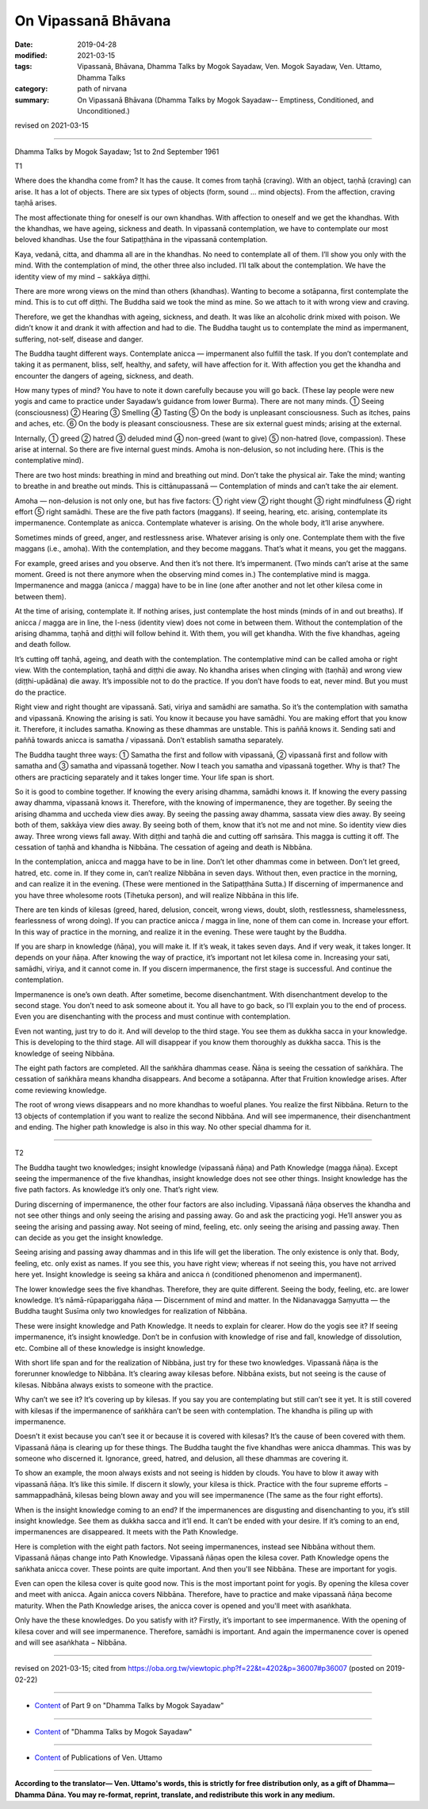 ==========================================
On Vipassanā Bhāvana
==========================================

:date: 2019-04-28
:modified: 2021-03-15
:tags: Vipassanā, Bhāvana, Dhamma Talks by Mogok Sayadaw, Ven. Mogok Sayadaw, Ven. Uttamo, Dhamma Talks
:category: path of nirvana
:summary: On Vipassanā Bhāvana (Dhamma Talks by Mogok Sayadaw-- Emptiness, Conditioned, and Unconditioned.)

revised on 2021-03-15

------

Dhamma Talks by Mogok Sayadaw; 1st to 2nd September 1961

T1

Where does the khandha come from? It has the cause. It comes from taṇhā (craving). With an object, taṇhā (craving) can arise. It has a lot of objects. There are six types of objects (form, sound … mind objects). From the affection, craving taṇhā arises. 

The most affectionate thing for oneself is our own khandhas. With affection to oneself and we get the khandhas. With the khandhas, we have ageing, sickness and death. In vipassanā contemplation, we have to contemplate our most beloved khandhas. Use the four Satipaṭṭhāna in the vipassanā contemplation. 

Kaya, vedanā, citta, and dhamma all are in the khandhas. No need to contemplate all of them. I’ll show you only with the mind. With the contemplation of mind, the other three also included. I’ll talk about the contemplation. We have the identity view of my mind − sakkāya diṭṭhi. 

There are more wrong views on the mind than others (khandhas). Wanting to become a sotāpanna, first contemplate the mind. This is to cut off diṭṭhi. The Buddha said we took the mind as mine. So we attach to it with wrong view and craving. 

Therefore, we get the khandhas with ageing, sickness, and death. It was like an alcoholic drink mixed with poison. We didn’t know it and drank it with affection and had to die. The Buddha taught us to contemplate the mind as impermanent, suffering, not-self, disease and danger. 

The Buddha taught different ways. Contemplate anicca — impermanent also fulfill the task. If you don’t contemplate and taking it as permanent, bliss, self, healthy, and safety, will have affection for it. With affection you get the khandha and encounter the dangers of ageing, sickness, and death.

How many types of mind? You have to note it down carefully because you will go back. (These lay people were new yogis and came to practice under Sayadaw’s guidance from lower Burma). There are not many minds. ① Seeing (consciousness) ② Hearing ③ Smelling ④ Tasting ⑤ On the body is unpleasant consciousness. Such as itches, pains and aches, etc. ⑥ On the body is pleasant consciousness. These are six external guest minds; arising at the external. 

Internally, ① greed ② hatred ③ deluded mind ④ non-greed (want to give) ⑤ non-hatred (love, compassion). These arise at internal. So there are five internal guest minds. Amoha is non-delusion, so not including here. (This is the contemplative mind).

There are two host minds: breathing in mind and breathing out mind. Don’t take the physical air. Take the mind; wanting to breathe in and breathe out minds. This is cittānupassanā — Contemplation of minds and can’t take the air element.

Amoha — non-delusion is not only one, but has five factors: ① right view ② right thought ③ right mindfulness ④ right effort ⑤ right samādhi. These are the five path factors (maggans). If seeing, hearing, etc. arising, contemplate its impermanence. Contemplate as anicca. Contemplate whatever is arising. On the whole body, it’ll arise anywhere.

Sometimes minds of greed, anger, and restlessness arise. Whatever arising is only one. Contemplate them with the five maggans (i.e., amoha). With the contemplation, and they become maggans. That’s what it means, you get the maggans.

For example, greed arises and you observe. And then it’s not there. It’s impermanent. (Two minds can’t arise at the same moment. Greed is not there anymore when the observing mind comes in.) The contemplative mind is magga. Impermanence and magga (anicca / magga) have to be in line (one after another and not let other kilesa come in between them). 

At the time of arising, contemplate it. If nothing arises, just contemplate the host minds (minds of in and out breaths). If anicca / magga are in line, the I-ness (identity view) does not come in between them. Without the contemplation of the arising dhamma, taṇhā and diṭṭhi will follow behind it. With them, you will get khandha. With the five khandhas, ageing and death follow. 

It’s cutting off taṇhā, ageing, and death with the contemplation. The contemplative mind can be called amoha or right view. With the contemplation, taṇhā and diṭṭhi die away. No khandha arises when clinging with (taṇhā) and wrong view (diṭṭhi-upādāna) die away. It’s impossible not to do the practice. If you don’t have foods to eat, never mind. But you must do the practice. 

Right view and right thought are vipassanā. Sati, viriya and samādhi are samatha. So it’s the contemplation with samatha and vipassanā. Knowing the arising is sati. You know it because you have samādhi. You are making effort that you know it. Therefore, it includes samatha. Knowing as these dhammas are unstable. This is paññā knows it. Sending sati and paññā towards anicca is samatha / vipassanā. Don’t establish samatha separately.

The Buddha taught three ways: ① Samatha the first and follow with vipassanā, ② vipassanā first and follow with samatha and ③ samatha and vipassanā together. Now I teach you samatha and vipassanā together. Why is that? The others are practicing separately and it takes longer time. Your life span is short.

So it is good to combine together. If knowing the every arising dhamma, samādhi knows it. If knowing the every passing away dhamma, vipassanā knows it. Therefore, with the knowing of impermanence, they are together. By seeing the arising dhamma and uccheda view dies away. By seeing the passing away dhamma, sassata view dies away. By seeing both of them, sakkāya view dies away. By seeing both of them, know that it’s not me and not mine. So identity view dies away. Three wrong views fall away. With diṭṭhi and taṇhā die and cutting off saṁsāra. This magga is cutting it off. The cessation of taṇhā and khandha is Nibbāna. The cessation of ageing and death is Nibbāna. 

In the contemplation, anicca and magga have to be in line. Don’t let other dhammas come in between. Don’t let greed, hatred, etc. come in. If they come in, can’t realize Nibbāna in seven days. Without then, even practice in the morning, and can realize it in the evening. (These were mentioned in the Satipaṭṭhāna Sutta.) If discerning of impermanence and you have three wholesome roots (Tihetuka person), and will realize Nibbāna in this life. 

There are ten kinds of kilesas (greed, hared, delusion, conceit, wrong views, doubt, sloth, restlessness, shamelessness, fearlessness of wrong doing). If you can practice anicca / magga in line, none of them can come in. Increase your effort. In this way of practice in the morning, and realize it in the evening. These were taught by the Buddha. 

If you are sharp in knowledge (ñāṇa), you will make it. If it’s weak, it takes seven days. And if very weak, it takes longer. It depends on your ñāṇa. After knowing the way of practice, it’s important not let kilesa come in. Increasing your sati, samādhi, viriya, and it cannot come in. If you discern impermanence, the first stage is successful. And continue the contemplation. 

Impermanence is one’s own death. After sometime, become disenchantment. With disenchantment develop to the second stage. You don’t need to ask someone about it. You all have to go back, so I’ll explain you to the end of process. Even you are disenchanting with the process and must continue with contemplation. 

Even not wanting, just try to do it. And will develop to the third stage. You see them as dukkha sacca in your knowledge. This is developing to the third stage. All will disappear if you know them thoroughly as dukkha sacca. This is the knowledge of seeing Nibbāna. 

The eight path factors are completed. All the saṅkhāra dhammas cease. Ñāṇa is seeing the cessation of saṅkhāra. The cessation of saṅkhāra means khandha disappears. And become a sotāpanna. After that Fruition knowledge arises. After come reviewing knowledge. 

The root of wrong views disappears and no more khandhas to woeful planes. You realize the first Nibbāna. Return to the 13 objects of contemplation if you want to realize the second Nibbāna. And will see impermanence, their disenchantment and ending. The higher path knowledge is also in this way. No other special dhamma for it. 

------

T2

The Buddha taught two knowledges; insight knowledge (vipassanā ñāṇa) and Path Knowledge (magga ñāṇa). Except seeing the impermanence of the five khandhas, insight knowledge does not see other things. Insight knowledge has the five path factors. As knowledge it’s only one. That’s right view. 

During discerning of impermanence, the other four factors are also including. Vipassanā ñāṇa observes the khandha and not see other things and only seeing the arising and passing away. Go and ask the practicing yogi. He’ll answer you as seeing the arising and passing away. Not seeing of mind, feeling, etc. only seeing the arising and passing away. Then can decide as you get the insight knowledge. 

Seeing arising and passing away dhammas and in this life will get the liberation. The only existence is only that. Body, feeling, etc. only exist as names. If you see this, you have right view; whereas if not seeing this, you have not arrived here yet. Insight knowledge is seeing sa khāra and anicca ṅ (conditioned phenomenon and impermanent).

The lower knowledge sees the five khandhas. Therefore, they are quite different. Seeing the body, feeling, etc. are lower knowledge. It’s nāmā-rūpapariggaha ñāṇa — Discernment of mind and matter. In the Nidanavagga Saṃyutta — the Buddha taught Susīma only two knowledges for realization of Nibbāna. 

These were insight knowledge and Path Knowledge. It needs to explain for clearer. How do the yogis see it? If seeing impermanence, it’s insight knowledge. Don’t be in confusion with knowledge of rise and fall, knowledge of dissolution, etc. Combine all of these knowledge is insight knowledge. 

With short life span and for the realization of Nibbāna, just try for these two knowledges. Vipassanā ñāṇa is the forerunner knowledge to Nibbāna. It’s clearing away kilesas before. Nibbāna exists, but not seeing is the cause of kilesas. Nibbāna always exists to someone with the practice.

Why can’t we see it? It’s covering up by kilesas. If you say you are contemplating but still can’t see it yet. It is still covered with kilesas if the impermanence of saṅkhāra can’t be seen with contemplation. The khandha is piling up with impermanence. 

Doesn’t it exist because you can’t see it or because it is covered with kilesas? It’s the cause of been covered with them. Vipassanā ñāṇa is clearing up for these things. The Buddha taught the five khandhas were anicca dhammas. This was by someone who discerned it. Ignorance, greed, hatred, and delusion, all these dhammas are covering it. 

To show an example, the moon always exists and not seeing is hidden by clouds. You have to blow it away with vipassanā ñāṇa. It’s like this simile. If discern it slowly, your kilesa is thick. Practice with the four supreme efforts − sammappadhānā, kilesas being blown away and you will see impermanence (The same as the four right efforts). 

When is the insight knowledge coming to an end? If the impermanences are disgusting and disenchanting to you, it’s still insight knowledge. See them as dukkha sacca and it’ll end. It can’t be ended with your desire. If it’s coming to an end, impermanences are disappeared. It meets with the Path Knowledge. 

Here is completion with the eight path factors. Not seeing impermanences, instead see Nibbāna without them. Vipassanā ñāṇas change into Path Knowledge. Vipassanā ñāṇas open the kilesa cover. Path Knowledge opens the saṅkhata anicca cover. These points are quite important. And then you'll see Nibbāna. These are important for yogis. 

Even can open the kilesa cover is quite good now. This is the most important point for yogis. By opening the kilesa cover and meet with anicca. Again anicca covers Nibbāna. Therefore, have to practice and make vipassanā ñāṇa become maturity. When the Path Knowledge arises, the anicca cover is opened and you'll meet with asaṅkhata.

Only have the these knowledges. Do you satisfy with it? Firstly, it’s important to see impermanence. With the opening of kilesa cover and will see impermanence. Therefore, samādhi is important. And again the impermanence cover is opened and will see asaṅkhata − Nibbāna.

------

revised on 2021-03-15; cited from https://oba.org.tw/viewtopic.php?f=22&t=4202&p=36007#p36007 (posted on 2019-02-22)

------

- `Content <{filename}pt09-content-of-part09%zh.rst>`__ of Part 9 on "Dhamma Talks by Mogok Sayadaw"

------

- `Content <{filename}content-of-dhamma-talks-by-mogok-sayadaw%zh.rst>`__ of "Dhamma Talks by Mogok Sayadaw"

------

- `Content <{filename}../publication-of-ven-uttamo%zh.rst>`__ of Publications of Ven. Uttamo

------

**According to the translator— Ven. Uttamo's words, this is strictly for free distribution only, as a gift of Dhamma—Dhamma Dāna. You may re-format, reprint, translate, and redistribute this work in any medium.**

..
  2021-03-15 rev. proofread by bhante
  11-05 rev. proofread by bhante
  2019-04-28  create rst; post on 04-28